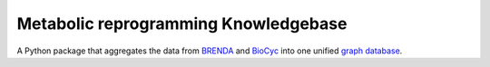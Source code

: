 Metabolic reprogramming Knowledgebase
========================

A Python package that aggregates the data from BRENDA_ and BioCyc_ into one unified `graph database`_.

.. _BRENDA: https://brenda-enzymes.org/
.. _BioCyc: https://biocyc.org/
.. _graph database: https://neo4j.com/
